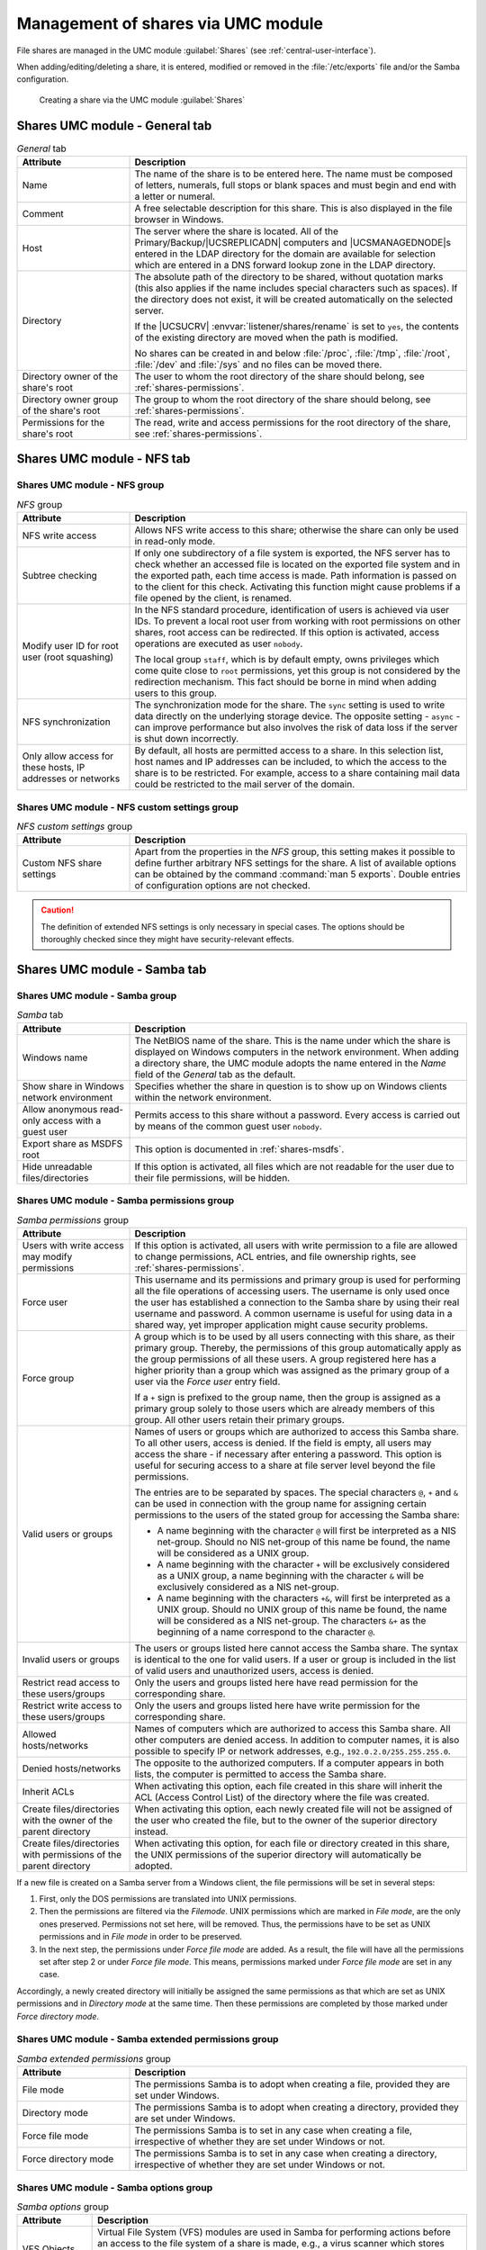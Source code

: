 .. SPDX-FileCopyrightText: 2021-2025 Univention GmbH
..
.. SPDX-License-Identifier: AGPL-3.0-only

.. _shares-management:

Management of shares via UMC module
===================================

File shares are managed in the UMC module :guilabel:`Shares`
(see :ref:`central-user-interface`).

When adding/editing/deleting a share, it is entered, modified or removed
in the :file:`/etc/exports` file and/or the Samba
configuration.

.. _shares-umc:

.. figure:: /images/project-share.*
   :alt: Creating a share via the UMC module *Shares*

   Creating a share via the UMC module :guilabel:`Shares`

.. _shares-management-general-tab:

Shares UMC module - General tab
-------------------------------

.. _shares-management-general-tab-table:

.. list-table:: *General* tab
   :header-rows: 1
   :widths: 3 9

   * - Attribute
     - Description

   * - Name
     - The name of the share is to be entered here. The name must be composed
       of letters, numerals, full stops or blank spaces and must begin and end
       with a letter or numeral.

   * - Comment
     - A free selectable description for this share.
       This is also displayed in the file browser in Windows.

   * - Host
     - The server where the share is located. All of the Primary/Backup/\
       |UCSREPLICADN| computers and |UCSMANAGEDNODE|\ s entered in the LDAP
       directory for the domain are available for selection which are entered in
       a DNS forward lookup zone in the LDAP directory.

   * - Directory
     - The absolute path of the directory to be shared, without quotation marks
       (this also applies if the name includes special characters such as
       spaces). If the directory does not exist, it will be created
       automatically on the selected server.

       If the |UCSUCRV| :envvar:`listener/shares/rename` is set to ``yes``, the
       contents of the existing directory are moved when the path is modified.

       No shares can be created in and below :file:`/proc`, :file:`/tmp`,
       :file:`/root`, :file:`/dev` and :file:`/sys` and no files can be moved
       there.

   * - Directory owner of the share's root
     - The user to whom the root directory of the share should belong, see
       :ref:`shares-permissions`.

   * - Directory owner group of the share's root
     - The group to whom the root directory of the share should belong, see
       :ref:`shares-permissions`.

   * - Permissions for the share's root
     - The read, write and access permissions for the root directory of the
       share, see :ref:`shares-permissions`.

.. _shares-management-nfs-tab:

Shares UMC module - NFS tab
---------------------------

Shares UMC module - NFS group
^^^^^^^^^^^^^^^^^^^^^^^^^^^^^
.. _shares-management-nfs-tab-table:

.. list-table:: *NFS* group
   :header-rows: 1
   :widths: 3 9

   * - Attribute
     - Description

   * - NFS write access
     - Allows NFS write access to this share; otherwise the share can only be
       used in read-only mode.

   * - Subtree checking
     - If only one subdirectory of a file system is exported, the NFS server has
       to check whether an accessed file is located on the exported file system
       and in the exported path, each time access is made. Path information is
       passed on to the client for this check. Activating this function might
       cause problems if a file opened by the client, is renamed.

   * - Modify user ID for root user (root squashing)
     - In the NFS standard procedure, identification of users is achieved via
       user IDs. To prevent a local root user from working with root permissions
       on other shares, root access can be redirected. If this option is
       activated, access operations are executed as user ``nobody``.

       The local group ``staff``, which is by default empty, owns privileges
       which come quite close to ``root`` permissions, yet this group is not
       considered by the redirection mechanism. This fact should be borne in
       mind when adding users to this group.

   * - NFS synchronization
     - The synchronization mode for the share. The ``sync`` setting is used to
       write data directly on the underlying storage device. The opposite
       setting - ``async`` - can improve performance but also involves the risk
       of data loss if the server is shut down incorrectly.

   * - Only allow access for these hosts, IP addresses or networks
     - By default, all hosts are permitted access to a share. In this selection
       list, host names and IP addresses can be included, to which the access to
       the share is to be restricted. For example, access to a share containing
       mail data could be restricted to the mail server of the domain.

.. _shares-management-nfs-custom-settings-group:

Shares UMC module - NFS custom settings group
^^^^^^^^^^^^^^^^^^^^^^^^^^^^^^^^^^^^^^^^^^^^^

.. _shares-management-nfs-custom-settings-tab-table:

.. list-table:: *NFS custom settings* group
   :header-rows: 1
   :widths: 3 9

   * - Attribute
     - Description

   * - Custom NFS share settings
     - Apart from the properties in the *NFS* group, this setting makes
       it possible to define further arbitrary NFS settings for the share. A
       list of available options can be obtained by the command :command:`man 5
       exports`. Double entries of configuration options are not checked.

.. caution::

   The definition of extended NFS settings is only necessary in special cases.
   The options should be thoroughly checked since they might have
   security-relevant effects.

.. _shares-management-samba-tab:

Shares UMC module - Samba tab
-----------------------------

Shares UMC module - Samba group
^^^^^^^^^^^^^^^^^^^^^^^^^^^^^^^

.. _shares-management-samba-group-table:

.. list-table:: *Samba* tab
   :header-rows: 1
   :widths: 3 9

   * - Attribute
     - Description

   * - Windows name
     - The NetBIOS name of the share. This is the name under which the share is
       displayed on Windows computers in the network environment. When adding a
       directory share, the UMC module adopts the name entered in the *Name*
       field of the *General* tab as the default.

   * - Show share in Windows network environment
     - Specifies whether the share in question is to show up on Windows clients
       within the network environment.

   * - Allow anonymous read-only access with a guest user
     - Permits access to this share without a password. Every access is carried
       out by means of the common guest user ``nobody``.

   * - Export share as MSDFS root
     - This option is documented in :ref:`shares-msdfs`.

   * - Hide unreadable files/directories
     - If this option is activated, all files which are not readable for the user
       due to their file permissions, will be hidden.

.. _shares-management-samba-permissions-group:

Shares UMC module - Samba permissions group
^^^^^^^^^^^^^^^^^^^^^^^^^^^^^^^^^^^^^^^^^^^

.. _shares-management-samba-permissions-group-table:

.. list-table:: *Samba permissions* group
   :header-rows: 1
   :widths: 3 9

   * - Attribute
     - Description

   * - Users with write access may modify permissions
     - If this option is activated, all users with write permission to a file
       are allowed to change permissions, ACL entries, and file ownership
       rights, see :ref:`shares-permissions`.

   * - Force user
     - This username and its permissions and primary group is used for
       performing all the file operations of accessing users. The username is
       only used once the user has established a connection to the Samba share
       by using their real username and password. A common username is useful for
       using data in a shared way, yet improper application might cause security
       problems.

   * - Force group
     - A group which is to be used by all users connecting with this share, as
       their primary group. Thereby, the permissions of this group automatically
       apply as the group permissions of all these users. A group registered
       here has a higher priority than a group which was assigned as the primary
       group of a user via the *Force user* entry field.

       If a ``+`` sign is prefixed to the group name, then the group is assigned
       as a primary group solely to those users which are already members of
       this group. All other users retain their primary groups.

   * - Valid users or groups
     - Names of users or groups which are authorized to access this Samba share.
       To all other users, access is denied. If the field is empty, all users
       may access the share - if necessary after entering a password. This
       option is useful for securing access to a share at file server level
       beyond the file permissions.

       The entries are to be separated by spaces. The special characters ``@``,
       ``+`` and ``&`` can be used in connection with the group name for
       assigning certain permissions to the users of the stated group for
       accessing the Samba share:

       * A name beginning with the character ``@`` will first be interpreted as
         a NIS net-group. Should no NIS net-group of this name be found, the name
         will be considered as a UNIX group.

       * A name beginning with the character ``+`` will be exclusively
         considered as a UNIX group, a name beginning with the character ``&``
         will be exclusively considered as a NIS net-group.

       * A name beginning with the characters ``+&``, will first be interpreted
         as a UNIX group. Should no UNIX group of this name be found, the name
         will be considered as a NIS net-group. The characters ``&+`` as the
         beginning of a name correspond to the character ``@``.

   * - Invalid users or groups
     - The users or groups listed here cannot access the Samba share. The syntax
       is identical to the one for valid users. If a user or group is included
       in the list of valid users and unauthorized users, access is denied.

   * - Restrict read access to these users/groups
     - Only the users and groups listed here have read permission for the
       corresponding share.

   * - Restrict write access to these users/groups
     - Only the users and groups listed here have write permission for the
       corresponding share.

   * - Allowed hosts/networks
     - Names of computers which are authorized to access this Samba share. All
       other computers are denied access. In addition to computer names, it is
       also possible to specify IP or network addresses, e.g.,
       ``192.0.2.0/255.255.255.0``.

   * - Denied hosts/networks
     - The opposite to the authorized computers. If a computer appears in both
       lists, the computer is permitted to access the Samba share.

   * - Inherit ACLs
     - When activating this option, each file created in this share will inherit
       the ACL (Access Control List) of the directory where the file was
       created.

   * - Create files/directories with the owner of the parent directory
     - When activating this option, each newly created file will not be assigned
       of the user who created the file, but to the owner of the superior
       directory instead.

   * - Create files/directories with permissions of the parent directory
     - When activating this option, for each file or directory created in this
       share, the UNIX permissions of the superior directory will automatically
       be adopted.

If a new file is created on a Samba server from a Windows client, the
file permissions will be set in several steps:

1. First, only the DOS permissions are translated into UNIX permissions.

2. Then the permissions are filtered via the *Filemode*. UNIX permissions which
   are marked in *File mode*, are the only ones preserved. Permissions not set
   here, will be removed. Thus, the permissions have to be set as UNIX
   permissions and in *File mode* in order to be preserved.

3. In the next step, the permissions under *Force file mode* are added. As a
   result, the file will have all the permissions set after step 2 or under
   *Force file mode*. This means, permissions marked under *Force file mode* are
   set in any case.

Accordingly, a newly created directory will initially be assigned the same
permissions as that which are set as UNIX permissions and in *Directory mode* at
the same time. Then these permissions are completed by those marked under *Force
directory mode*.

.. _shares-management-samba-permissions-extended-group:

Shares UMC module - Samba extended permissions group
^^^^^^^^^^^^^^^^^^^^^^^^^^^^^^^^^^^^^^^^^^^^^^^^^^^^

.. _shares-management-samba-permissions-extended-group-table:

.. list-table:: *Samba extended permissions* group
   :header-rows: 1
   :widths: 3 9

   * - Attribute
     - Description

   * - File mode
     - The permissions Samba is to adopt when creating a file, provided they are
       set under Windows.

   * - Directory mode
     - The permissions Samba is to adopt when creating a directory, provided
       they are set under Windows.

   * - Force file mode
     - The permissions Samba is to set in any case when creating a file,
       irrespective of whether they are set under Windows or not.

   * - Force directory mode
     - The permissions Samba is to set in any case when creating a directory,
       irrespective of whether they are set under Windows or not.

.. _shares-management-samba-options-group:

Shares UMC module - Samba options group
^^^^^^^^^^^^^^^^^^^^^^^^^^^^^^^^^^^^^^^

.. _shares-management-samba-options-group-table:

.. list-table:: *Samba options* group
   :header-rows: 1
   :widths: 2 10

   * - Attribute
     - Description

   * - VFS Objects
     - Virtual File System (VFS) modules are used in Samba for performing
       actions before an access to the file system of a share is made, e.g., a
       virus scanner which stores every infected file accessed in the share in
       quarantine or server-side implementation of recycle bin deletion of
       files.

   * - Hidden files
     - Files and directories to be accessed under Windows, yet not to be
       visible. Such files or directories are assigned the DOS attribute
       *hidden*.

       When entering the names of files and directories, upper and lower case
       letters are to be differentiated. Each entry is to be separated from the
       next by a slash. Since the slash can thus not be used for structuring
       path names, the input of path names is not possible. All files and
       directories of this name within the share will be hidden. The names may
       include spaces and the wildcards ``*`` and ``?``.

       As an example, ``/.*/test/`` hides all files and directories the names of
       which begin with a *dot*, or which are called *test*.

       .. note::

          Entries in this field have an impact on the speed of Samba since every
          time particular contents of the share are to be displayed, all files
          and directories have to be checked according to the active filters.

   * - Postexec script
     - A script or command which is to be executed on the server if the
       connection to this share is finished.

   * - Preexec script
     - A script or command which is to be executed on the server each time a
       connection to this share is established.

.. _shares-management-samba-custom-settings-group:

Shares UMC module - Samba custom settings group
^^^^^^^^^^^^^^^^^^^^^^^^^^^^^^^^^^^^^^^^^^^^^^^

.. _shares-management-samba-custom-settings-group-table:

.. list-table:: *Samba custom settings* group
   :header-rows: 1
   :widths: 3 9

   * - Attribute
     - Description

   * - Custom share settings
     - Apart from the properties which can, as a standard feature, be configured
       in a Samba share, this setting makes it possible to define further
       arbitrary Samba settings within the share. A list of available options
       can be obtained by the command :command:`man smb.conf`. In *Key* the name
       of the option is to be entered, and in the *Value* field the value to be
       set. Double entries of configuration options are not checked.

.. caution::

   The definition of extended Samba settings is only necessary in very special
   cases. The options should be thoroughly checked since they might have
   security-relevant effects.

.. _shares-management-options-tab:

Shares UMC module - Options tab
-------------------------------

.. _shares-management-options-tab-table:

.. list-table:: *Options* tab
   :header-rows: 1
   :widths: 3 9

   * - Attribute
     - Description

   * - Export for Samba clients
     - This option defines whether the share is to be exported for Samba
       clients.

   * - Export for NFS clients
     - This option defines whether the share is to be exported for NFS clients.
